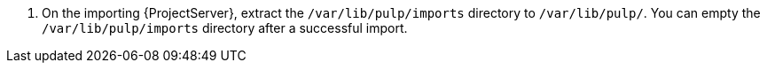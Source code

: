 . On the importing {ProjectServer}, extract the `/var/lib/pulp/imports` directory to `/var/lib/pulp/`. You can empty the `/var/lib/pulp/imports` directory after a successful import.
